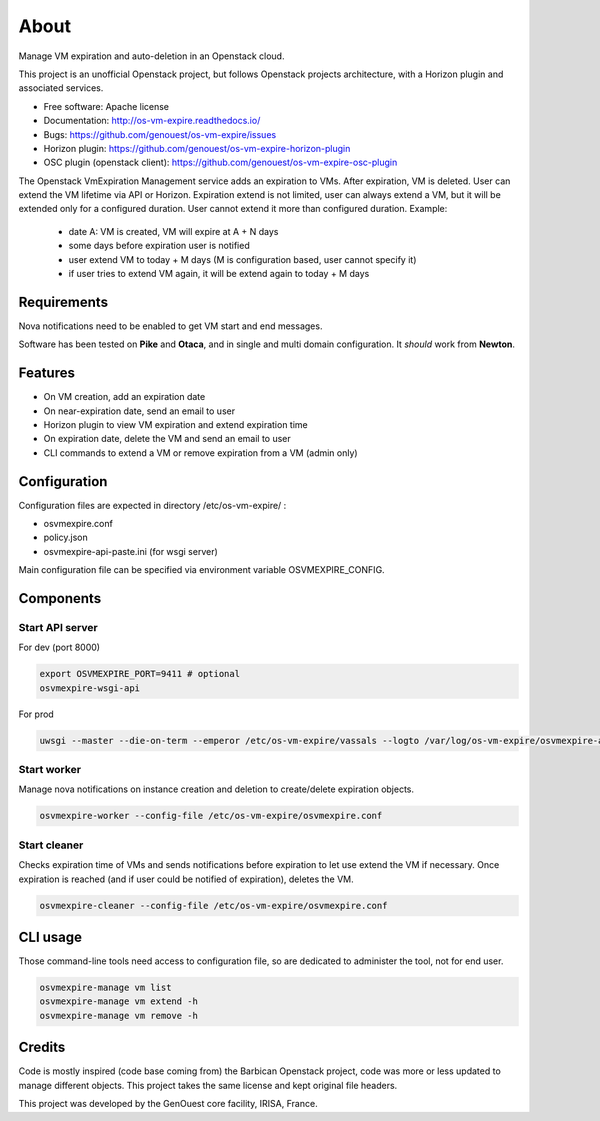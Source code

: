 ===============================
About
===============================

Manage VM expiration and auto-deletion in an Openstack cloud.

This project is an unofficial Openstack project, but follows Openstack projects architecture, with a Horizon plugin and associated services.


* Free software: Apache license
* Documentation: http://os-vm-expire.readthedocs.io/
* Bugs: https://github.com/genouest/os-vm-expire/issues
* Horizon plugin: https://github.com/genouest/os-vm-expire-horizon-plugin
* OSC plugin (openstack client): https://github.com/genouest/os-vm-expire-osc-plugin

The Openstack VmExpiration Management service adds an expiration to VMs.
After expiration, VM is deleted.
User can extend the VM lifetime via API or Horizon.
Expiration extend is not limited, user can always extend a VM, but it will be extended only for a configured duration.
User cannot extend it more than configured duration.
Example:

  - date A: VM is created, VM will expire at A + N days
  - some days before expiration user is notified
  - user extend VM to today + M days (M is configuration based, user cannot specify it)
  - if user tries to extend VM again, it will be extend again to today + M days


Requirements
------------

Nova notifications need to be enabled to get VM start and end messages.

Software has been tested on **Pike** and **Otaca**, and in single and multi domain configuration. It *should* work from **Newton**.

Features
--------

* On VM creation, add an expiration date
* On near-expiration date, send an email to user
* Horizon plugin to view VM expiration and extend expiration time
* On expiration date, delete the VM and send an email to user
* CLI commands to extend a VM or remove expiration from a VM (admin only)


Configuration
-------------

Configuration files are expected in directory /etc/os-vm-expire/ :

* osvmexpire.conf
* policy.json
* osvmexpire-api-paste.ini (for wsgi server)

Main configuration file can be specified via environment variable OSVMEXPIRE_CONFIG.

Components
----------


Start API server
~~~~~~~~~~~~~~~~

For dev (port 8000)

.. code-block:: bash

  export OSVMEXPIRE_PORT=9411 # optional
  osvmexpire-wsgi-api

For prod

.. code-block:: bash

  uwsgi --master --die-on-term --emperor /etc/os-vm-expire/vassals --logto /var/log/os-vm-expire/osvmexpire-api.log --stats localhost:9314


Start worker
~~~~~~~~~~~~

Manage nova notifications on instance creation and deletion to create/delete expiration objects.

.. code-block:: bash

  osvmexpire-worker --config-file /etc/os-vm-expire/osvmexpire.conf


Start cleaner
~~~~~~~~~~~~~

Checks expiration time of VMs and sends notifications before expiration to let use extend the VM if necessary.
Once expiration is reached (and if user could be notified of expiration), deletes the VM.

.. code-block:: bash

  osvmexpire-cleaner --config-file /etc/os-vm-expire/osvmexpire.conf

CLI usage
---------

Those command-line tools need access to configuration file, so are dedicated to administer the tool, not for end user.

.. code-block:: bash

  osvmexpire-manage vm list
  osvmexpire-manage vm extend -h
  osvmexpire-manage vm remove -h


Credits
-------

Code is mostly inspired (code base coming from) the Barbican Openstack project, code was more or less updated to manage different objects.
This project takes the same license and kept original file headers.

This project was developed by the GenOuest core facility, IRISA, France.



